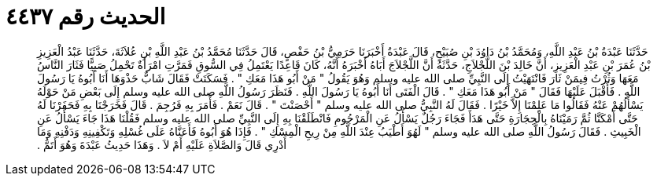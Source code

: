 
= الحديث رقم ٤٤٣٧

[quote.hadith]
حَدَّثَنَا عَبْدَةُ بْنُ عَبْدِ اللَّهِ، وَمُحَمَّدُ بْنُ دَاوُدَ بْنِ صُبَيْحٍ، قَالَ عَبْدَةُ أَخْبَرَنَا حَرَمِيُّ بْنُ حَفْصٍ، قَالَ حَدَّثَنَا مُحَمَّدُ بْنُ عَبْدِ اللَّهِ بْنِ عُلاَثَةَ، حَدَّثَنَا عَبْدُ الْعَزِيزِ بْنُ عُمَرَ بْنِ عَبْدِ الْعَزِيزِ، أَنَّ خَالِدَ بْنَ اللَّجْلاَجِ، حَدَّثَهُ أَنَّ اللَّجْلاَجَ أَبَاهُ أَخْبَرَهُ أَنَّهُ، كَانَ قَاعِدًا يَعْتَمِلُ فِي السُّوقِ فَمَرَّتِ امْرَأَةٌ تَحْمِلُ صَبِيًّا فَثَارَ النَّاسُ مَعَهَا وَثُرْتُ فِيمَنْ ثَارَ فَانْتَهَيْتُ إِلَى النَّبِيِّ صلى الله عليه وسلم وَهُوَ يَقُولُ ‏"‏ مَنْ أَبُو هَذَا مَعَكِ ‏"‏ ‏.‏ فَسَكَتَتْ فَقَالَ شَابٌّ حَذْوَهَا أَنَا أَبُوهُ يَا رَسُولَ اللَّهِ ‏.‏ فَأَقْبَلَ عَلَيْهَا فَقَالَ ‏"‏ مَنْ أَبُو هَذَا مَعَكِ ‏"‏ ‏.‏ قَالَ الْفَتَى أَنَا أَبُوهُ يَا رَسُولَ اللَّهِ ‏.‏ فَنَظَرَ رَسُولُ اللَّهِ صلى الله عليه وسلم إِلَى بَعْضِ مَنْ حَوْلَهُ يَسْأَلُهُمْ عَنْهُ فَقَالُوا مَا عَلِمْنَا إِلاَّ خَيْرًا ‏.‏ فَقَالَ لَهُ النَّبِيُّ صلى الله عليه وسلم ‏"‏ أَحْصَنْتَ ‏"‏ ‏.‏ قَالَ نَعَمْ ‏.‏ فَأَمَرَ بِهِ فَرُجِمَ ‏.‏ قَالَ فَخَرَجْنَا بِهِ فَحَفَرْنَا لَهُ حَتَّى أَمْكَنَّا ثُمَّ رَمَيْنَاهُ بِالْحِجَارَةِ حَتَّى هَدَأَ فَجَاءَ رَجُلٌ يَسْأَلُ عَنِ الْمَرْجُومِ فَانْطَلَقْنَا بِهِ إِلَى النَّبِيِّ صلى الله عليه وسلم فَقُلْنَا هَذَا جَاءَ يَسْأَلُ عَنِ الْخَبِيثِ ‏.‏ فَقَالَ رَسُولُ اللَّهِ صلى الله عليه وسلم ‏"‏ لَهُوَ أَطْيَبُ عِنْدَ اللَّهِ مِنْ رِيحِ الْمِسْكِ ‏"‏ ‏.‏ فَإِذَا هُوَ أَبُوهُ فَأَعَنَّاهُ عَلَى غُسْلِهِ وَتَكْفِينِهِ وَدَفْنِهِ وَمَا أَدْرِي قَالَ وَالصَّلاَةِ عَلَيْهِ أَمْ لاَ ‏.‏ وَهَذَا حَدِيثُ عَبْدَةَ وَهُوَ أَتَمُّ ‏.‏